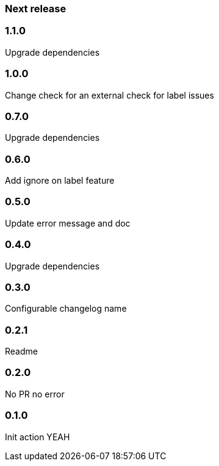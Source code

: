 === Next release

=== 1.1.0

Upgrade dependencies

=== 1.0.0

Change check for an external check for label issues

=== 0.7.0

Upgrade dependencies

=== 0.6.0

Add ignore on label feature

=== 0.5.0

Update error message and doc

=== 0.4.0

Upgrade dependencies

=== 0.3.0

Configurable changelog name

=== 0.2.1

Readme

=== 0.2.0

No PR no error

=== 0.1.0

Init action YEAH
